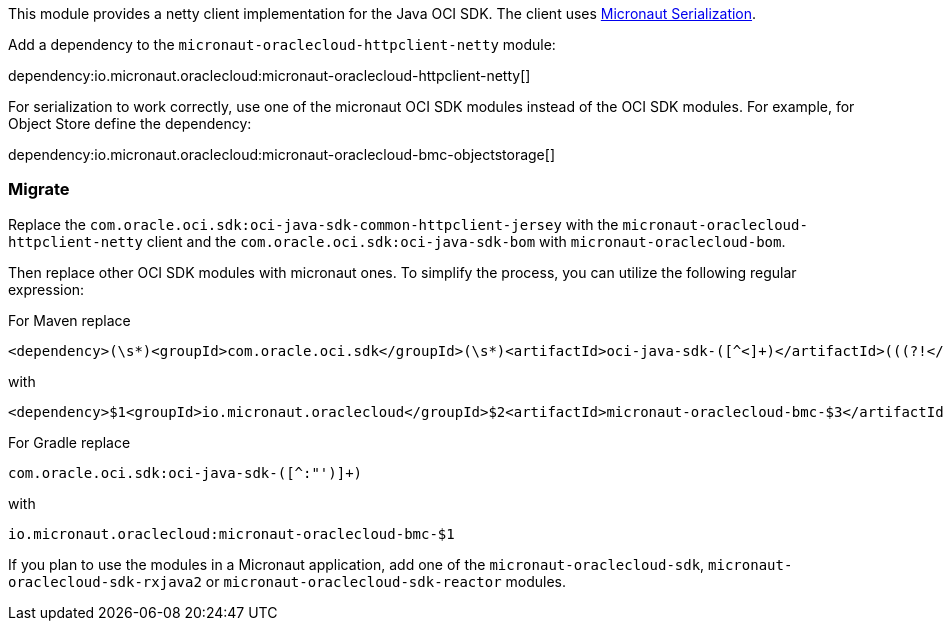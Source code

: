 This module provides a netty client implementation for the Java OCI SDK. The client uses link:https://micronaut-projects.github.io/micronaut-serialization/latest/guide/[Micronaut Serialization].

Add a dependency to the `micronaut-oraclecloud-httpclient-netty` module:

dependency:io.micronaut.oraclecloud:micronaut-oraclecloud-httpclient-netty[]

For serialization to work correctly, use one of the micronaut OCI SDK modules instead of the OCI SDK modules. For example, for Object Store define the dependency:

dependency:io.micronaut.oraclecloud:micronaut-oraclecloud-bmc-objectstorage[]

### Migrate

Replace the `com.oracle.oci.sdk:oci-java-sdk-common-httpclient-jersey` with the `micronaut-oraclecloud-httpclient-netty` client and the `com.oracle.oci.sdk:oci-java-sdk-bom` with `micronaut-oraclecloud-bom`.

Then replace other OCI SDK modules with micronaut ones. To simplify the process, you can utilize the following regular expression:

For Maven replace
[source,regex]
----
<dependency>(\s*)<groupId>com.oracle.oci.sdk</groupId>(\s*)<artifactId>oci-java-sdk-([^<]+)</artifactId>(((?!</dependency>)[\s\S])+)</dependency>
----
with
[source,regex]
----
<dependency>$1<groupId>io.micronaut.oraclecloud</groupId>$2<artifactId>micronaut-oraclecloud-bmc-$3</artifactId>$4</dependency>
----

For Gradle replace
[source,regex]
----
com.oracle.oci.sdk:oci-java-sdk-([^:"')]+)
----
with
[source,regex]
----
io.micronaut.oraclecloud:micronaut-oraclecloud-bmc-$1
----

If you plan to use the modules in a Micronaut application, add one of the `micronaut-oraclecloud-sdk`, `micronaut-oraclecloud-sdk-rxjava2` or `micronaut-oraclecloud-sdk-reactor` modules.
